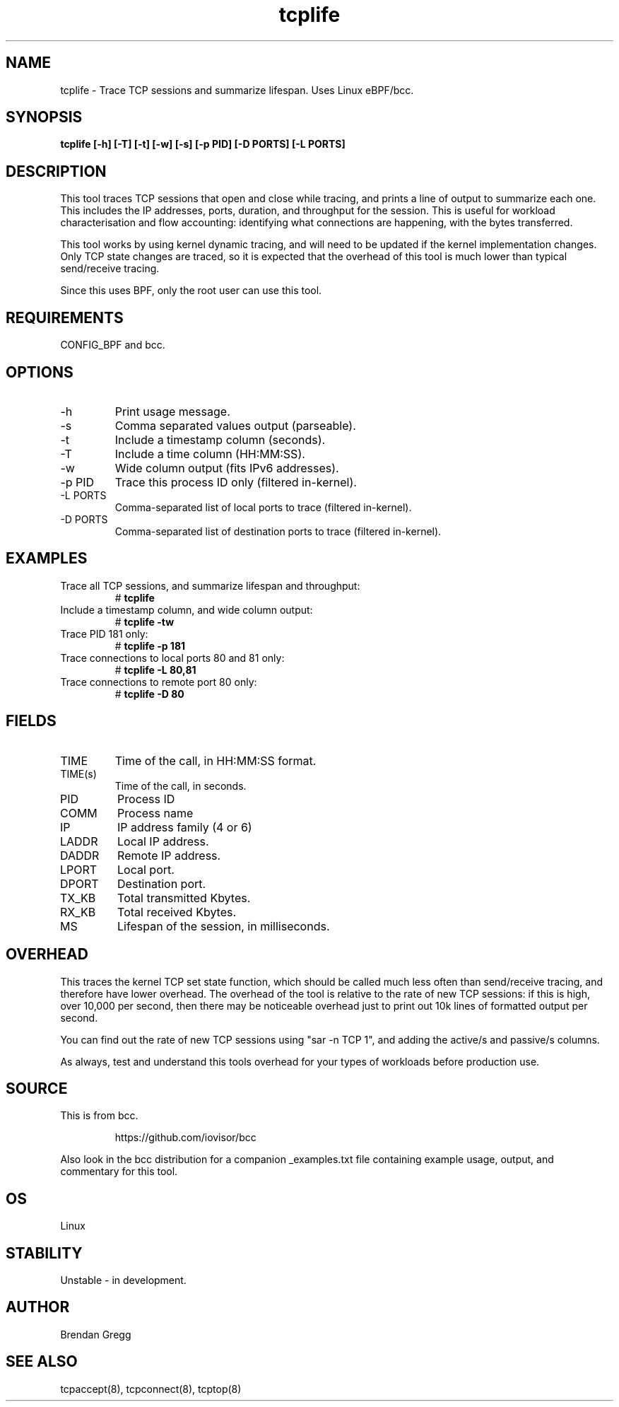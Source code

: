 .TH tcplife 8  "2016-10-19" "USER COMMANDS"
.SH NAME
tcplife \- Trace TCP sessions and summarize lifespan. Uses Linux eBPF/bcc.
.SH SYNOPSIS
.B tcplife [\-h] [\-T] [\-t] [\-w] [\-s] [\-p PID] [\-D PORTS] [\-L PORTS]
.SH DESCRIPTION
This tool traces TCP sessions that open and close while tracing, and prints
a line of output to summarize each one. This includes the IP addresses, ports,
duration, and throughput for the session. This is useful for workload
characterisation and flow accounting: identifying what connections are
happening, with the bytes transferred.

This tool works by using kernel dynamic tracing, and will need to be updated
if the kernel implementation changes. Only TCP state changes are traced, so
it is expected that the overhead of this tool is much lower than typical
send/receive tracing.

Since this uses BPF, only the root user can use this tool.
.SH REQUIREMENTS
CONFIG_BPF and bcc.
.SH OPTIONS
.TP
\-h
Print usage message.
.TP
\-s
Comma separated values output (parseable).
.TP
\-t
Include a timestamp column (seconds).
.TP
\-T
Include a time column (HH:MM:SS).
.TP
\-w
Wide column output (fits IPv6 addresses).
.TP
\-p PID
Trace this process ID only (filtered in-kernel).
.TP
\-L PORTS
Comma-separated list of local ports to trace (filtered in-kernel).
.TP
\-D PORTS
Comma-separated list of destination ports to trace (filtered in-kernel).
.SH EXAMPLES
.TP
Trace all TCP sessions, and summarize lifespan and throughput:
#
.B tcplife
.TP
Include a timestamp column, and wide column output:
#
.B tcplife \-tw
.TP
Trace PID 181 only:
#
.B tcplife \-p 181
.TP
Trace connections to local ports 80 and 81 only:
#
.B tcplife \-L 80,81
.TP
Trace connections to remote port 80 only:
#
.B tcplife \-D 80
.SH FIELDS
.TP
TIME
Time of the call, in HH:MM:SS format.
.TP
TIME(s)
Time of the call, in seconds.
.TP
PID
Process ID
.TP
COMM
Process name
.TP
IP
IP address family (4 or 6)
.TP
LADDR
Local IP address.
.TP
DADDR
Remote IP address.
.TP
LPORT
Local port.
.TP
DPORT
Destination port.
.TP
TX_KB
Total transmitted Kbytes.
.TP
RX_KB
Total received Kbytes.
.TP
MS
Lifespan of the session, in milliseconds.
.SH OVERHEAD
This traces the kernel TCP set state function, which should be called much
less often than send/receive tracing, and therefore have lower overhead. The
overhead of the tool is relative to the rate of new TCP sessions: if this is
high, over 10,000 per second, then there may be noticeable overhead just to
print out 10k lines of formatted output per second.

You can find out the rate of new TCP sessions using "sar \-n TCP 1", and
adding the active/s and passive/s columns.

As always, test and understand this tools overhead for your types of
workloads before production use.
.SH SOURCE
This is from bcc.
.IP
https://github.com/iovisor/bcc
.PP
Also look in the bcc distribution for a companion _examples.txt file containing
example usage, output, and commentary for this tool.
.SH OS
Linux
.SH STABILITY
Unstable - in development.
.SH AUTHOR
Brendan Gregg
.SH SEE ALSO
tcpaccept(8), tcpconnect(8), tcptop(8)
